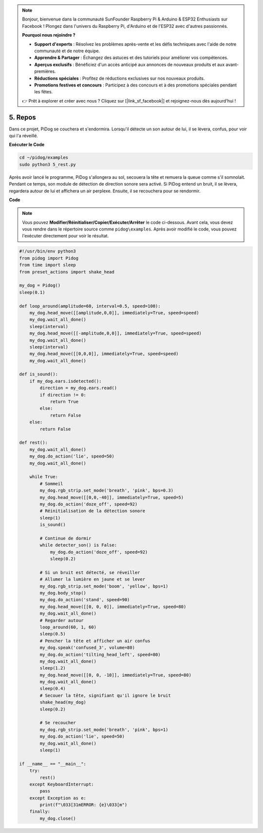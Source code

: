 .. note::

    Bonjour, bienvenue dans la communauté SunFounder Raspberry Pi & Arduino & ESP32 Enthusiasts sur Facebook ! Plongez dans l'univers du Raspberry Pi, d'Arduino et de l'ESP32 avec d'autres passionnés.

    **Pourquoi nous rejoindre ?**

    - **Support d'experts** : Résolvez les problèmes après-vente et les défis techniques avec l'aide de notre communauté et de notre équipe.
    - **Apprendre & Partager** : Échangez des astuces et des tutoriels pour améliorer vos compétences.
    - **Aperçus exclusifs** : Bénéficiez d'un accès anticipé aux annonces de nouveaux produits et aux avant-premières.
    - **Réductions spéciales** : Profitez de réductions exclusives sur nos nouveaux produits.
    - **Promotions festives et concours** : Participez à des concours et à des promotions spéciales pendant les fêtes.

    👉 Prêt à explorer et créer avec nous ? Cliquez sur [|link_sf_facebook|] et rejoignez-nous dès aujourd'hui !

5. Repos
=============

Dans ce projet, PiDog se couchera et s'endormira. Lorsqu'il détecte un son autour de lui, il se lèvera, confus, pour voir qui l'a réveillé.

.. image:: img/py_5.gif

**Exécuter le Code**

.. raw:: html

    <run></run>

.. code-block::

    cd ~/pidog/examples
    sudo python3 5_rest.py

Après avoir lancé le programme, PiDog s'allongera au sol, secouera la tête et remuera la queue comme s'il somnolait.  
Pendant ce temps, son module de détection de direction sonore sera activé. Si PiDog entend un bruit, il se lèvera, regardera autour de lui et affichera un air perplexe.  
Ensuite, il se recouchera pour se rendormir.


**Code**

.. note::
    Vous pouvez **Modifier/Réinitialiser/Copier/Exécuter/Arrêter** le code ci-dessous. Avant cela, vous devez vous rendre dans le répertoire source comme ``pidog\examples``. Après avoir modifié le code, vous pouvez l'exécuter directement pour voir le résultat.

.. raw:: html

    <run></run>

.. code-block:: python

    #!/usr/bin/env python3
    from pidog import Pidog
    from time import sleep
    from preset_actions import shake_head

    my_dog = Pidog()
    sleep(0.1)

    def loop_around(amplitude=60, interval=0.5, speed=100):
        my_dog.head_move([[amplitude,0,0]], immediately=True, speed=speed)
        my_dog.wait_all_done()
        sleep(interval)
        my_dog.head_move([[-amplitude,0,0]], immediately=True, speed=speed)
        my_dog.wait_all_done()
        sleep(interval)
        my_dog.head_move([[0,0,0]], immediately=True, speed=speed)
        my_dog.wait_all_done()

    def is_sound():
        if my_dog.ears.isdetected():
            direction = my_dog.ears.read()
            if direction != 0:
                return True
            else:
                return False
        else:
            return False

    def rest():
        my_dog.wait_all_done()
        my_dog.do_action('lie', speed=50)
        my_dog.wait_all_done()

        while True:
            # Sommeil
            my_dog.rgb_strip.set_mode('breath', 'pink', bps=0.3)
            my_dog.head_move([[0,0,-40]], immediately=True, speed=5)
            my_dog.do_action('doze_off', speed=92)
            # Réinitialisation de la détection sonore
            sleep(1)
            is_sound()

            # Continue de dormir
            while detecter_son() is False:
                my_dog.do_action('doze_off', speed=92)
                sleep(0.2)

            # Si un bruit est détecté, se réveiller
            # Allumer la lumière en jaune et se lever
            my_dog.rgb_strip.set_mode('boom', 'yellow', bps=1)
            my_dog.body_stop()
            my_dog.do_action('stand', speed=90)
            my_dog.head_move([[0, 0, 0]], immediately=True, speed=80)
            my_dog.wait_all_done()
            # Regarder autour
            loop_around(60, 1, 60)
            sleep(0.5)
            # Pencher la tête et afficher un air confus
            my_dog.speak('confused_3', volume=80)
            my_dog.do_action('tilting_head_left', speed=80)
            my_dog.wait_all_done()
            sleep(1.2)
            my_dog.head_move([[0, 0, -10]], immediately=True, speed=80)
            my_dog.wait_all_done()
            sleep(0.4)
            # Secouer la tête, signifiant qu'il ignore le bruit
            shake_head(my_dog)
            sleep(0.2)

            # Se recoucher
            my_dog.rgb_strip.set_mode('breath', 'pink', bps=1)
            my_dog.do_action('lie', speed=50)
            my_dog.wait_all_done()
            sleep(1)

    if __name__ == "__main__":
        try:
            rest()
        except KeyboardInterrupt:
            pass
        except Exception as e:
            print(f"\033[31mERROR: {e}\033[m")
        finally:
            my_dog.close()